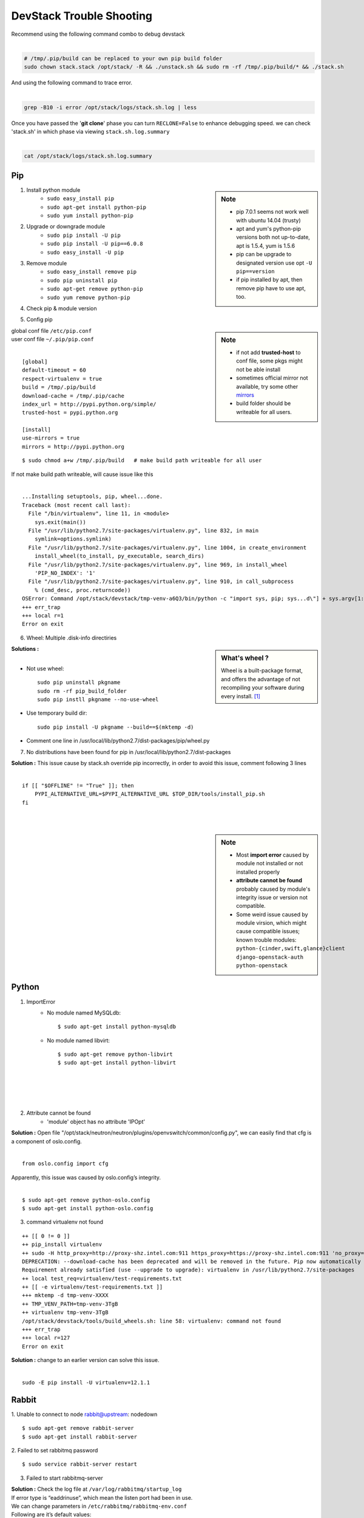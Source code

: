 =========================
DevStack Trouble Shooting
=========================

| Recommend using the following command combo to debug devstack
|

.. code-block:: bash

    # /tmp/.pip/build can be replaced to your own pip build folder
    sudo chown stack.stack /opt/stack/ -R && ./unstack.sh && sudo rm -rf /tmp/.pip/build/* && ./stack.sh

| And using the following command to trace error.
|

.. code-block:: bash

    grep -B10 -i error /opt/stack/logs/stack.sh.log | less

| Once you have passed the '**git clone**' phase you can turn ``RECLONE=False`` to enhance debugging speed. we can check 'stack.sh' in which phase via viewing ``stack.sh.log.summary``
|

.. code-block:: bash

    cat /opt/stack/logs/stack.sh.log.summary


Pip
===

.. sidebar:: Note

    - pip 7.0.1 seems not work well with ubuntu 14.04 (trusty)
    - apt and yum's python-pip versions both not up-to-date, apt is 1.5.4, yum is 1.5.6
    - pip can be upgrade to designated version use opt ``-U pip==version``
    - if pip installed by apt, then remove pip have to use apt, too.


1. Install python module
    - ``sudo easy_install pip``
    - ``sudo apt-get install python-pip``
    - ``sudo yum install python-pip``

2. Upgrade or downgrade module
    - ``sudo pip install -U pip``
    - ``sudo pip install -U pip==6.0.8``
    - ``sudo easy_install -U pip``
   

3. Remove module
    - ``sudo easy_install remove pip``
    - ``sudo pip uninstall pip``
    - ``sudo apt-get remove python-pip``
    - ``sudo yum remove python-pip``

4. Check pip & module version

.. code-block:: shell
    :linenos:
    :emphasize-lines: 2,7
  
    $ pip -V
    pip 6.1.1 from /Library/Python/2.7/site-packages/pip-6.1.1-py2.7.egg (python 2.7)

    $ pip show six #pkgname
    Metadata-Version: 1.1
    Name: six
    Version: 1.4.1
    Summary: Python 2 and 3 compatibility utilities
    Home-page: http://pypi.python.org/pypi/six/
    Author: Benjamin Peterson
    Author-email: benjamin@python.org
    License: UNKNOWN
    Location: /System/Library/Frameworks/Python.framework/Versions/2.7/Extras/lib/python


5. Config pip

.. sidebar:: Note

    - if not add **trusted-host** to conf file, some pkgs might not be able install
    - sometimes official mirror not available, try some other `mirrors <http://www.pypi-mirrors.org>`_
    - build folder should be writeable for all users.

| global conf file ``/etc/pip.conf``
| user conf file ``~/.pip/pip.conf``
|

::

    [global]
    default-timeout = 60
    respect-virtualenv = true
    build = /tmp/.pip/build
    download-cache = /tmp/.pip/cache
    index_url = http://pypi.python.org/simple/
    trusted-host = pypi.python.org

    [install]
    use-mirrors = true
    mirrors = http://pypi.python.org

::

    $ sudo chmod a+w /tmp/.pip/build   # make build path writeable for all user

| If not make build path writeable, will cause issue like this
|

::

    ...Installing setuptools, pip, wheel...done.
    Traceback (most recent call last):
      File "/bin/virtualenv", line 11, in <module>
        sys.exit(main())
      File "/usr/lib/python2.7/site-packages/virtualenv.py", line 832, in main
        symlink=options.symlink)
      File "/usr/lib/python2.7/site-packages/virtualenv.py", line 1004, in create_environment
        install_wheel(to_install, py_executable, search_dirs)
      File "/usr/lib/python2.7/site-packages/virtualenv.py", line 969, in install_wheel
        'PIP_NO_INDEX': '1'
      File "/usr/lib/python2.7/site-packages/virtualenv.py", line 910, in call_subprocess
        % (cmd_desc, proc.returncode))
    OSError: Command /opt/stack/devstack/tmp-venv-a6Q3/bin/python -c "import sys, pip; sys...d\"] + sys.argv[1:]))" setuptools pip wheel failed with error code 2
    +++ err_trap
    +++ local r=1
    Error on exit


6. Wheel: Multiple .disk-info directiries

.. sidebar:: What's wheel ?

    Wheel is a built-package format, and offers the advantage of not recompiling your software during every install. [#]_

| **Solutions :** 
|
* Not use wheel::

    sudo pip uninstall pkgname
    sudo rm -rf pip_build_folder
    sudo pip instll pkgname --no-use-wheel

* Use temporary build dir::


    sudo pip install -U pkgname --build==$(mktemp -d)

* Comment one line in /usr/local/lib/python2.7/dist-packages/pip/wheel.py
  
.. code-block:: python
    :linenos:
    :emphasize-lines: 12

    for s in subdirs:
        destsubdir = os.path.join(dest, basedir, s)
        if is_base and basedir == '' and destsubdir.endswith('.data'):
            data_dirs.append(s)
            continue
        elif (is_base and
                s.endswith('.dist-info') and
                # is self.req.project_name case preserving?
                s.lower().startswith(
                    req.project_name.replace('-', '_').lower())):
            # comment this line
            # assert not info_dir, 'Multiple .dist-info directories'
            info_dir.append(destsubdir)

7. No distributions have been found for pip in /usr/local/lib/python2.7/dist-packages

| **Solution :** This issue cause by stack.sh override pip incorrectly, in order to avoid this issue, comment following 3 lines
|
::

    if [[ "$OFFLINE" != "True" ]]; then
        PYPI_ALTERNATIVE_URL=$PYPI_ALTERNATIVE_URL $TOP_DIR/tools/install_pip.sh
    fi

|
|


.. sidebar:: Note

    - Most **import error** caused by module not installed or not installed properly
    - **attribute cannot be found** probably caused by module's integrity issue or version not compatible.
    - Some weird issue caused by module virsion, which might cause compatible issues; known trouble modules: ``python-{cinder,swift,glance}client`` ``django-openstack-auth`` ``python-openstack``



Python
======

1. ImportError
    - No module named MySQLdb::

        $ sudo apt-get install python-mysqldb

    - No module named libvirt::

        $ sudo apt-get remove python-libvirt
        $ sudo apt-get install python-libvirt


|
|
|
|

2. Attribute cannot be found
    - 'module' object has no attribute 'IPOpt'
.. code-block:: guess
    :linenos:
    :emphasize-lines: 9

        Traceback (most recent call last):
          File "/usr/local/bin/neutron-openvswitch-agent", line 6, in <module>
            from neutron.plugins.openvswitch.agent.ovs_neutron_agent import main
          File "/opt/stack/neutron/neutron/plugins/openvswitch/agent/ovs_neutron_agent.py", line 53, in <module>
            cfg.CONF.import_group('AGENT', 'neutron.plugins.openvswitch.common.config')
          File "/usr/lib/python2.7/dist-packages/oslo/config/cfg.py", line 1810, in import_group
            __import__(module_str)
          File "/opt/stack/neutron/neutron/plugins/openvswitch/common/config.py", line 38, in <module>
            cfg.IPOpt('local_ip', version=4,
        AttributeError: 'module' object has no attribute 'IPOpt'

| **Solution :** Open file "/opt/stack/neutron/neutron/plugins/openvswitch/common/config.py", we can easily find that cfg is a component of oslo.config.
|
::

    from oslo.config import cfg

| Apparently, this issue was caused by oslo.config’s integrity.
|
::

    $ sudo apt-get remove python-oslo.config
    $ sudo apt-get install python-oslo.config

3. command virtualenv not found

::

    ++ [[ 0 != 0 ]]
    ++ pip_install virtualenv
    ++ sudo -H http_proxy=http://proxy-shz.intel.com:911 https_proxy=https://proxy-shz.intel.com:911 'no_proxy=localhost,*intel.com:911,192.168.0.0/16,10.0.0.0/8,127.0.0.0/8' PIP_FIND_LINKS=file:///opt/stack/.wheelhouse /bin/pip install virtualenv
    DEPRECATION: --download-cache has been deprecated and will be removed in the future. Pip now automatically uses and configures its cache.
    Requirement already satisfied (use --upgrade to upgrade): virtualenv in /usr/lib/python2.7/site-packages
    ++ local test_req=virtualenv/test-requirements.txt
    ++ [[ -e virtualenv/test-requirements.txt ]]
    +++ mktemp -d tmp-venv-XXXX
    ++ TMP_VENV_PATH=tmp-venv-3TgB
    ++ virtualenv tmp-venv-3TgB
    /opt/stack/devstack/tools/build_wheels.sh: line 58: virtualenv: command not found
    +++ err_trap
    +++ local r=127
    Error on exit

| **Solution :** change to an earlier version can solve this issue.
|

::

    sudo -E pip install -U virtualenv=12.1.1


Rabbit
======

1. Unable to connect to node rabbit@upstream: nodedown 
::

    $ sudo apt-get remove rabbit-server
    $ sudo apt-get install rabbit-server

2. Failed to set rabbitmq password 
::

    $ sudo service rabbit-server restart

3. Failed to start rabbitmq-server

| **Solution :** Check the log file at ``/var/log/rabbitmq/startup_log`` 
| If error type is “eaddrinuse”, which mean the listen port had been in use.
| We can change parameters in ``/etc/rabbitmq/rabbitmq-env.conf`` 
| Following are it’s default values:
|
::

    NODENAME=rabbit
    NODE_PORT=5632

| then we can restart it.
|
::

    $sudo service rabbit-server restart

MySQL
=====

.. sidebar:: Note 

    - **mariadb** -- Community developed branch of mysql, multi-user, multi-threaded SQL database server ``sudo service mariadb restart``
    - **mysql_secure_installation** -- improve MySQL installation security

1. Configure MySQL

Configure file ``/etc/mysql/my.cnf``--> ``/etc/my.cnf`` ``~/.my.cnf``
- Configurations
    - ``bind-address`` -- default ``127.0.0.1`` , change to ``0.0.0.0`` will listen all IPs
    - ``port`` -- listen port
- Restart MySQL
    - ``sudo /etc/init.d/mysql restart``
    - ``sudo pkill -1 mysqld``
- Check mysql status & variables::

    mysql -uroot -ppassword -e 'show status;'
    mysql -uroot -ppassword -e 'show variables;'

| username & password no need seperate from argument u & p)
| if password not concatenated with -p , will be recognized as database nodename
|

- Change max connction number::

    mysql -uroot -ppassword -e 'set global max_connections=40000;'

| can solve issue 1040 (too many connections).
| if enable too much service in control node, should do it in post-config phase!
|

2. Reset MySQL password

- Change password via reconfig mysql-server
::

    sudo dpkg-reconfigure mysql-server-5.5

- Change password in safemode, 'password' should be changed into your own password.

.. code-block:: bash
    :linenos:

    sudo service mysql stop
    sudo mysqld_safe &
    mysql -uroot -e "UPDATE mysql.user SET Password=PASSWORD('password') WHERE User='root';"
    sudo pkill -9 mysqld_safe
    sudo service mysql start

- mysqladmin
::

    # nova should be replaced to root password
    mysqladmin -u root -pnova password 'supersecret'

3. Uninstall MySQL

.. code-block:: bash
    :linenos:

    sudo apt-get remove -y --purge mysql* mariadb*
    sudo apt-get autoremove               
    sudo apt-get autoclean
    sudo rm -rf /var/lib/mysql /etc/apparmor.d/abstraction/mysql /{etc,run}/mysql /usr/{share,include,lib}/mysql



4. MySQL server failed to start

.. code-block:: guess
    :linenos:
    :emphasize-lines: 8

    Setting up mysql-server-5.5 (5.5.43-0ubuntu0.14.04.1) ...
    start: Job failed to start
    invoke-rc.d: initscript mysql, action "start" failed.
    dpkg: error processing package mysql-server-5.5 (--configure):
     subprocess installed post-installation script returned error exit status 1
    dpkg: dependency problems prevent configuration of mysql-server:
     mysql-server depends on mysql-server-5.5; however:
      Package mysql-server-5.5 is not configured yet.
    
    dpkg: error processing package mysql-server (--configure):
     dependency problems - leaving unconfigured
    Errors were encountered while processing:
     mysql-server-5.5
     mysql-server
    E: Sub-process /usr/bin/dpkg returned an error code (1)

| **Solution : change tmp dir** [#]_ [#]_
|

-  Edit **/etc/mysql/my.cnf**, Change: ``tmpdir = /tmp`` To: ``tmpdir = /var/tmp/mysql``
-  And make sure you create that directory and set the permissions appropriately::

    sudo mkdir -m 0770 /var/tmp/mysql
    sudo chown mysql:mysql /var/tmp/mysql

- Then you can try a reinstall and it should work ::

    sudo apt-get install -f

Apache
======

1. Uninstall apache2
::

    sudo apt-get purge -y apache* libapache*
    sudo rm -rf /etc/apache2 /usr/lib/apache2 /run/apache2
    sudo autoremove -y
    sudo autoclean -y

2. Could not determine the server's fully qualified domain name

::

    $ echo "ServerName localhost" | sudo tee /etc/apache2/conf-available/fqdn.conf
    $ sudo a2enconf fqdn

3. Openstack Service Unavailable (HTTP 503)

| **Solution :** Reinstall apache2 can solve this issue
|
|
|

4. Module version does not exist!
::

    $ sudo a2enmod version
    ERROR: Module version does not exist!

| This error can be ignored
|

Other issues
============


1. Screen cannot open
::

    $ screen -x stack
    Cannot open your terminal '/dev/pts/0' - please check

| **Solution** : Change screen owner to current user.
|
::

    $ sudo chown stack:stack /dev/pts/0

2. Tempest

| If **./stack.sh** stuck at this step.
|
::

    ++ local test_req=tox/test-requirements.txt
    ++ [[ -e tox/test-requirements.txt ]]
    ++ pushd /opt/stack/tempest
    ~/tempest ~/devstack
    ++ tox --notest -efull
    full create: /opt/stack/tempest/.tox/full
    full installdeps: setuptools, -r/opt/stack/tempest/requirements.txt

| **Solution :** Comment one line in devstack/lib/tempest
|

.. code-block:: bash
    :linenos:
    :emphasize-lines: 5

    function install_tempest {
        git_clone $TEMPEST_REPO $TEMPEST_DIR $TEMPEST_BRANCH
        pip_install tox
        pushd $TEMPEST_DIR
        # tox --notest -efull
        PROJECT_VENV["tempest"]=${TEMPEST_DIR}/.tox/full
        install_tempest_lib
        popd
    }

3. Dashboard issue

* Authorization error::

    Unauthorized at /admin/
    Unauthorized (HTTP 401) (Request-ID: req-a7ef8ee1-3ce6-4082-b91b-4876208164c6)

| **Solution :** This error occurs when restarting controller node. Clearing web browser’s cookie can solve this problem.
|
|
|
|


.. [#] https://pip.pypa.io/en/latest/reference/pip_wheel.html
.. [#] https://bugs.launchpad.net/ubuntu/+source/mysql-dfsg-5.1/+bug/375371
.. [#] https://bugs.launchpad.net/ubuntu/+source/mysql-dfsg-5.0/+bug/227615
